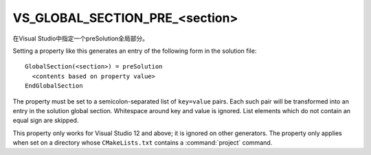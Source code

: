 VS_GLOBAL_SECTION_PRE_<section>
-------------------------------

在Visual Studio中指定一个preSolution全局部分。

Setting a property like this generates an entry of the following form
in the solution file:

::

  GlobalSection(<section>) = preSolution
    <contents based on property value>
  EndGlobalSection

The property must be set to a semicolon-separated list of ``key=value``
pairs.  Each such pair will be transformed into an entry in the
solution global section.  Whitespace around key and value is ignored.
List elements which do not contain an equal sign are skipped.

This property only works for Visual Studio 12 and above; it is ignored
on other generators.  The property only applies when set on a
directory whose ``CMakeLists.txt`` contains a :command:`project` command.
